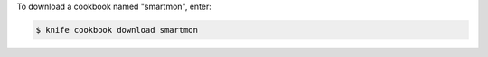 .. This is an included how-to. 


To download a cookbook named "smartmon", enter:

.. code-block:: bash

   $ knife cookbook download smartmon